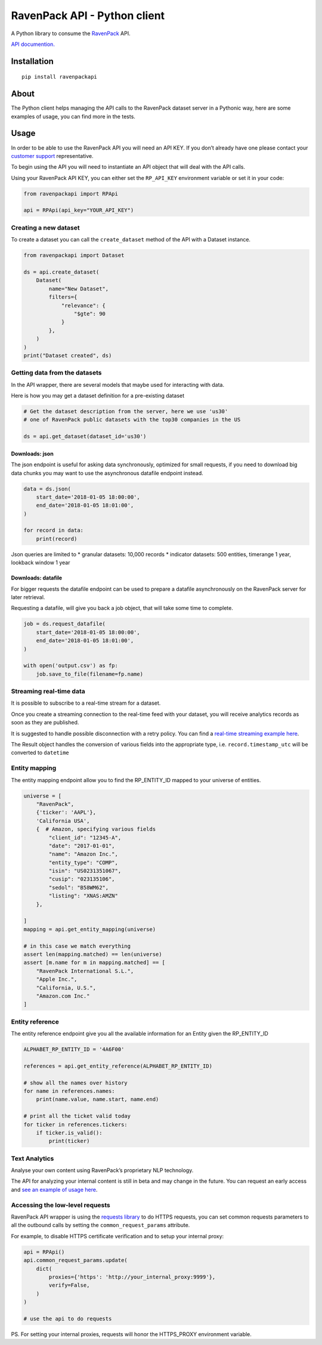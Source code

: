 RavenPack API - Python client
=============================

A Python library to consume the
`RavenPack <https://www.ravenpack.com>`__ API.

`API documention. <https://www.ravenpack.com/support/>`__

Installation
------------

::

   pip install ravenpackapi

About
-----

The Python client helps managing the API calls to the RavenPack dataset
server in a Pythonic way, here are some examples of usage, you can find
more in the tests.

Usage
-----

In order to be able to use the RavenPack API you will need an API KEY.
If you don’t already have one please contact your `customer
support <mailto:sales@ravenpack.com>`__ representative.

To begin using the API you will need to instantiate an API object that
will deal with the API calls.

Using your RavenPack API KEY, you can either set the ``RP_API_KEY``
environment variable or set it in your code:

.. code:: python

   from ravenpackapi import RPApi

   api = RPApi(api_key="YOUR_API_KEY")

Creating a new dataset
~~~~~~~~~~~~~~~~~~~~~~

To create a dataset you can call the ``create_dataset`` method of the
API with a Dataset instance.

.. code:: python

   from ravenpackapi import Dataset

   ds = api.create_dataset(
       Dataset(
           name="New Dataset",
           filters={
               "relevance": {
                   "$gte": 90
               }
           },
       )
   )
   print("Dataset created", ds)

Getting data from the datasets
~~~~~~~~~~~~~~~~~~~~~~~~~~~~~~

In the API wrapper, there are several models that maybe used for
interacting with data.

Here is how you may get a dataset definition for a pre-existing dataset

.. code:: python

   # Get the dataset description from the server, here we use 'us30'
   # one of RavenPack public datasets with the top30 companies in the US  

   ds = api.get_dataset(dataset_id='us30')

Downloads: json
^^^^^^^^^^^^^^^

The json endpoint is useful for asking data synchronously, optimized for
small requests, if you need to download big data chunks you may want to
use the asynchronous datafile endpoint instead.

.. code:: python

   data = ds.json(
       start_date='2018-01-05 18:00:00',
       end_date='2018-01-05 18:01:00',
   )

   for record in data:
       print(record)

Json queries are limited to \* granular datasets: 10,000 records \*
indicator datasets: 500 entities, timerange 1 year, lookback window 1
year

Downloads: datafile
^^^^^^^^^^^^^^^^^^^

For bigger requests the datafile endpoint can be used to prepare a
datafile asynchronously on the RavenPack server for later retrieval.

Requesting a datafile, will give you back a job object, that will take
some time to complete.

.. code:: python

   job = ds.request_datafile(
       start_date='2018-01-05 18:00:00',
       end_date='2018-01-05 18:01:00',
   )

   with open('output.csv') as fp:
       job.save_to_file(filename=fp.name)

Streaming real-time data
~~~~~~~~~~~~~~~~~~~~~~~~

It is possible to subscribe to a real-time stream for a dataset.

Once you create a streaming connection to the real-time feed with your
dataset, you will receive analytics records as soon as they are
published.

It is suggested to handle possible disconnection with a retry policy.
You can find a `real-time streaming example
here <ravenpackapi/examples/get_realtime_news.py>`__.

The Result object handles the conversion of various fields into the
appropriate type, i.e. \ ``record.timestamp_utc`` will be converted to
``datetime``

Entity mapping
~~~~~~~~~~~~~~

The entity mapping endpoint allow you to find the RP_ENTITY_ID mapped to
your universe of entities.

.. code:: python

   universe = [
       "RavenPack",
       {'ticker': 'AAPL'},
       'California USA',
       {  # Amazon, specifying various fields
           "client_id": "12345-A",
           "date": "2017-01-01",
           "name": "Amazon Inc.",
           "entity_type": "COMP",
           "isin": "US0231351067",
           "cusip": "023135106",
           "sedol": "B58WM62",
           "listing": "XNAS:AMZN"
       },
       
   ]
   mapping = api.get_entity_mapping(universe)

   # in this case we match everything
   assert len(mapping.matched) == len(universe)
   assert [m.name for m in mapping.matched] == [
       "RavenPack International S.L.",
       "Apple Inc.",
       "California, U.S.",
       "Amazon.com Inc."
   ]

Entity reference
~~~~~~~~~~~~~~~~

The entity reference endpoint give you all the available information for
an Entity given the RP_ENTITY_ID

.. code:: python

   ALPHABET_RP_ENTITY_ID = '4A6F00'

   references = api.get_entity_reference(ALPHABET_RP_ENTITY_ID)

   # show all the names over history
   for name in references.names:
       print(name.value, name.start, name.end)
       
   # print all the ticket valid today
   for ticker in references.tickers:
       if ticker.is_valid():
           print(ticker)

Text Analytics
~~~~~~~~~~~~~~

Analyse your own content using RavenPack’s proprietary NLP technology.

The API for analyzing your internal content is still in beta and may
change in the future. You can request an early access and `see an
example of usage here <ravenpackapi/examples/text_extraction.py>`__.

Accessing the low-level requests
~~~~~~~~~~~~~~~~~~~~~~~~~~~~~~~~

RavenPack API wrapper is using the `requests
library <https://2.python-requests.org>`__ to do HTTPS requests, you can
set common requests parameters to all the outbound calls by setting the
``common_request_params`` attribute.

For example, to disable HTTPS certificate verification and to setup your
internal proxy:

.. code:: python

   api = RPApi()
   api.common_request_params.update(
       dict(
           proxies={'https': 'http://your_internal_proxy:9999'},
           verify=False,
       )
   )

   # use the api to do requests

PS. For setting your internal proxies, requests will honor the
HTTPS_PROXY environment variable.
